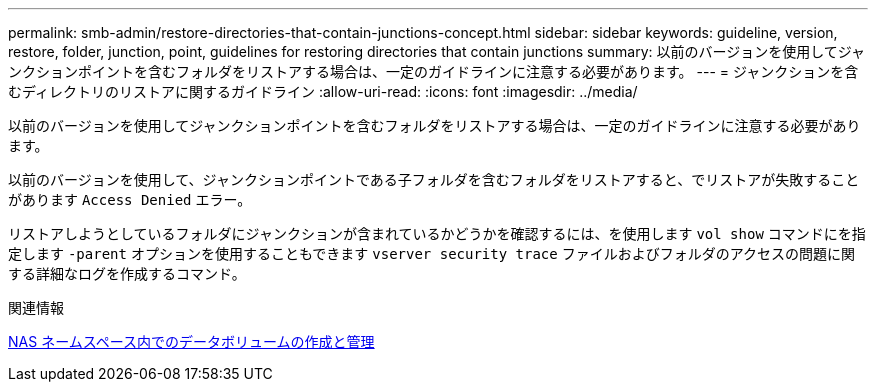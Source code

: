 ---
permalink: smb-admin/restore-directories-that-contain-junctions-concept.html 
sidebar: sidebar 
keywords: guideline, version, restore, folder, junction, point, guidelines for restoring directories that contain junctions 
summary: 以前のバージョンを使用してジャンクションポイントを含むフォルダをリストアする場合は、一定のガイドラインに注意する必要があります。 
---
= ジャンクションを含むディレクトリのリストアに関するガイドライン
:allow-uri-read: 
:icons: font
:imagesdir: ../media/


[role="lead"]
以前のバージョンを使用してジャンクションポイントを含むフォルダをリストアする場合は、一定のガイドラインに注意する必要があります。

以前のバージョンを使用して、ジャンクションポイントである子フォルダを含むフォルダをリストアすると、でリストアが失敗することがあります `Access Denied` エラー。

リストアしようとしているフォルダにジャンクションが含まれているかどうかを確認するには、を使用します `vol show` コマンドにを指定します `-parent` オプションを使用することもできます `vserver security trace` ファイルおよびフォルダのアクセスの問題に関する詳細なログを作成するコマンド。

.関連情報
xref:create-manage-data-volumes-nas-namespaces-concept.adoc[NAS ネームスペース内でのデータボリュームの作成と管理]
